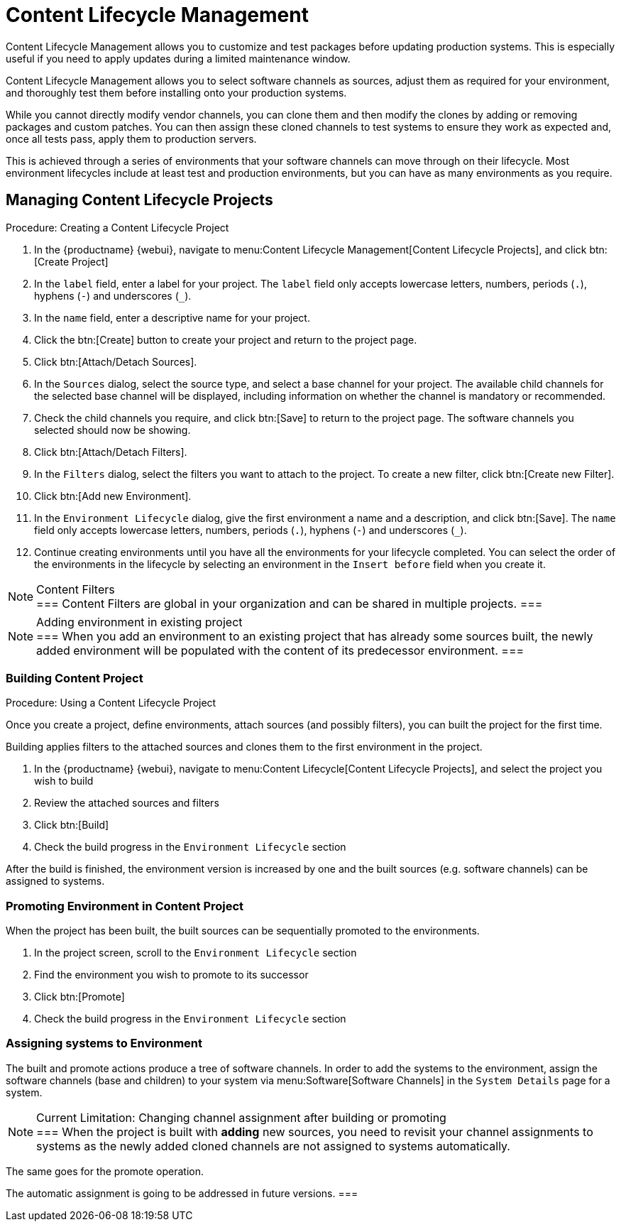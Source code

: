 [[content-lifecycle]]
= Content Lifecycle Management

Content Lifecycle Management allows you to customize and test packages before updating production systems.
This is especially useful if you need to apply updates during a limited maintenance window.

Content Lifecycle Management allows you to select software channels as sources, adjust them as required for your environment, and thoroughly test them before installing onto your production systems.

While you cannot directly modify vendor channels, you can clone them and then modify the clones by adding or removing packages and custom patches.
You can then assign these cloned channels to test systems to ensure they work as expected and, once all tests pass, apply them to production servers.

This is achieved through a series of environments that your software channels can move through on their lifecycle.
Most environment lifecycles include at least test and production environments, but you can have as many environments as you require.


== Managing Content Lifecycle Projects

.Procedure: Creating a Content Lifecycle Project

. In the {productname} {webui}, navigate to menu:Content Lifecycle Management[Content Lifecycle Projects], and click btn:[Create Project]
. In the [guimenu]``label`` field, enter a label for your project.
The [guimenu]``label`` field only accepts lowercase letters, numbers, periods (``.``), hyphens (``-``) and underscores (``_``).
. In the [guimenu]``name`` field, enter a descriptive name for your project.
. Click the btn:[Create] button to create your project and return to the project page.
. Click btn:[Attach/Detach Sources].
. In the [guimenu]``Sources`` dialog, select the source type, and select a base channel for your project.
The available child channels for the selected base channel will be displayed, including information on whether the channel is mandatory or recommended.
. Check the child channels you require, and click btn:[Save] to return to the project page.
The software channels you selected should now be showing.
. Click btn:[Attach/Detach Filters].
. In the [guimenu]``Filters`` dialog, select the filters you want to attach to the project.
To create a new filter, click btn:[Create new Filter].
. Click btn:[Add new Environment].
. In the [guimenu]``Environment Lifecycle`` dialog, give the first environment a name and a description, and click btn:[Save].
The [guimenu]``name`` field only accepts lowercase letters, numbers, periods (``.``), hyphens (``-``) and underscores (``_``).
. Continue creating environments until you have all the  environments for your lifecycle completed.
You can select the order of the environments in the lifecycle by selecting an environment in the [guimenu]``Insert before`` field when you create it.

[NOTE]
.Content Filters
===
Content Filters are global in your organization and can be shared in multiple projects.
===

[NOTE]
.Adding environment in existing project
===
When you add an environment to an existing project that has already
some sources built, the newly added environment will be populated with
the content of its predecessor environment.
===

.Procedure: Using a Content Lifecycle Project


=== Building Content Project
Once you create a project, define environments, attach sources (and
possibly filters), you can built the project for the first time.

Building applies filters to the attached sources and clones them to
the first environment in the project.

. In the {productname} {webui}, navigate to menu:Content Lifecycle[Content Lifecycle Projects], and select the project you wish to build
. Review the attached sources and filters
. Click btn:[Build]
. Check the build progress in the [guimenu]``Environment Lifecycle`` section

After the build is finished, the environment version is increased by
one and the built sources (e.g. software channels) can be assigned to
systems.

=== Promoting Environment in Content Project
When the project has been built, the built sources can be sequentially
promoted to the environments.

. In the project screen, scroll to the [guimenu]``Environment Lifecycle`` section
. Find the environment you wish to promote to its successor
. Click btn:[Promote]
. Check the build progress in the [guimenu]``Environment Lifecycle`` section

=== Assigning systems to Environment
The built and promote actions produce a tree of software channels. In
order to add the systems to the environment, assign the software
channels (base and children) to your system via menu:Software[Software
Channels] in the [guimenu]``System Details`` page for a system.

[NOTE]
.Current Limitation: Changing channel assignment after building or promoting
===
When the project is built with **adding** new sources, you need to
revisit your channel assignments to systems as the newly added cloned
channels are not assigned to systems automatically.

The same goes for the promote operation.

The automatic assignment is going to be addressed in future versions.
===
